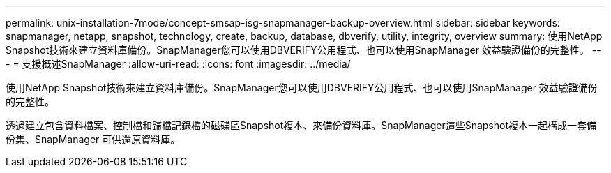 ---
permalink: unix-installation-7mode/concept-smsap-isg-snapmanager-backup-overview.html 
sidebar: sidebar 
keywords: snapmanager, netapp, snapshot, technology, create, backup, database, dbverify, utility, integrity, overview 
summary: 使用NetApp Snapshot技術來建立資料庫備份。SnapManager您可以使用DBVERIFY公用程式、也可以使用SnapManager 效益驗證備份的完整性。 
---
= 支援概述SnapManager
:allow-uri-read: 
:icons: font
:imagesdir: ../media/


[role="lead"]
使用NetApp Snapshot技術來建立資料庫備份。SnapManager您可以使用DBVERIFY公用程式、也可以使用SnapManager 效益驗證備份的完整性。

透過建立包含資料檔案、控制檔和歸檔記錄檔的磁碟區Snapshot複本、來備份資料庫。SnapManager這些Snapshot複本一起構成一套備份集、SnapManager 可供還原資料庫。
